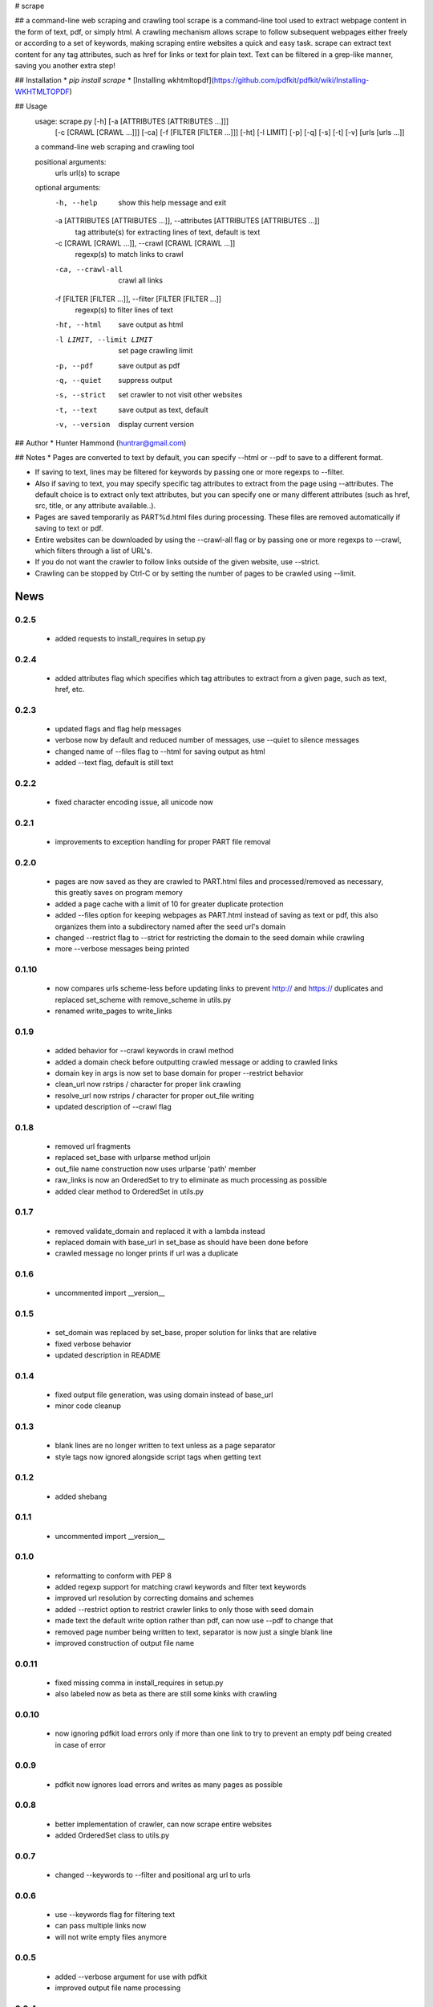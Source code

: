 # scrape

## a command-line web scraping and crawling tool
scrape is a command-line tool used to extract webpage content in the form of text, pdf, or simply html. A crawling mechanism allows scrape to follow subsequent webpages either freely or according to a set of keywords, making scraping entire websites a quick and easy task. scrape can extract text content for any tag attributes, such as href for links or text for plain text. Text can be filtered in a grep-like manner, saving you another extra step!

## Installation
* `pip install scrape`
* [Installing wkhtmltopdf](https://github.com/pdfkit/pdfkit/wiki/Installing-WKHTMLTOPDF)

## Usage
    usage: scrape.py [-h] [-a [ATTRIBUTES [ATTRIBUTES ...]]]
                     [-c [CRAWL [CRAWL ...]]] [-ca] [-f [FILTER [FILTER ...]]]
                     [-ht] [-l LIMIT] [-p] [-q] [-s] [-t] [-v]
                     [urls [urls ...]]

    a command-line web scraping and crawling tool

    positional arguments:
      urls                  url(s) to scrape

    optional arguments:
      -h, --help            show this help message and exit
      -a [ATTRIBUTES [ATTRIBUTES ...]], --attributes [ATTRIBUTES [ATTRIBUTES ...]]
                            tag attribute(s) for extracting lines of text, default
                            is text
      -c [CRAWL [CRAWL ...]], --crawl [CRAWL [CRAWL ...]]
                            regexp(s) to match links to crawl
      -ca, --crawl-all      crawl all links
      -f [FILTER [FILTER ...]], --filter [FILTER [FILTER ...]]
                            regexp(s) to filter lines of text
      -ht, --html           save output as html
      -l LIMIT, --limit LIMIT
                            set page crawling limit
      -p, --pdf             save output as pdf
      -q, --quiet           suppress output
      -s, --strict          set crawler to not visit other websites
      -t, --text            save output as text, default
      -v, --version         display current version

## Author
* Hunter Hammond (huntrar@gmail.com)

## Notes
* Pages are converted to text by default, you can specify --html or --pdf to save to a different format.

* If saving to text, lines may be filtered for keywords by passing one or more regexps to --filter.

* Also if saving to text, you may specify specific tag attributes to extract from the page using --attributes. The default choice is to extract only text attributes, but you can specify one or many different attributes (such as href, src, title, or any attribute available..).

* Pages are saved temporarily as PART%d.html files during processing. These files are removed automatically if saving to text or pdf.

* Entire websites can be downloaded by using the --crawl-all flag or by passing one or more regexps to --crawl, which filters through a list of URL's.

* If you do not want the crawler to follow links outside of the given website, use --strict.

* Crawling can be stopped by Ctrl-C or by setting the number of pages to be crawled using --limit.



News
====

0.2.5
------

 - added requests to install_requires in setup.py

0.2.4
------

 - added attributes flag which specifies which tag attributes to extract from a given page, such as text, href, etc.

0.2.3
------

 - updated flags and flag help messages
 - verbose now by default and reduced number of messages, use --quiet to silence messages
 - changed name of --files flag to --html for saving output as html
 - added --text flag, default is still text

0.2.2
------

 - fixed character encoding issue, all unicode now

0.2.1
------

 - improvements to exception handling for proper PART file removal

0.2.0
------

 - pages are now saved as they are crawled to PART.html files and processed/removed as necessary, this greatly saves on program memory
 - added a page cache with a limit of 10 for greater duplicate protection
 - added --files option for keeping webpages as PART.html instead of saving as text or pdf, this also organizes them into a subdirectory named after the seed url's domain
 - changed --restrict flag to --strict for restricting the domain to the seed domain while crawling
 - more --verbose messages being printed

0.1.10
------

 - now compares urls scheme-less before updating links to prevent http:// and https:// duplicates and replaced set_scheme with remove_scheme in utils.py
 - renamed write_pages to write_links

0.1.9
------

 - added behavior for --crawl keywords in crawl method
 - added a domain check before outputting crawled message or adding to crawled links
 - domain key in args is now set to base domain for proper --restrict behavior
 - clean_url now rstrips / character for proper link crawling
 - resolve_url now rstrips / character for proper out_file writing
 - updated description of --crawl flag

0.1.8
------

 - removed url fragments
 - replaced set_base with urlparse method urljoin
 - out_file name construction now uses urlparse 'path' member
 - raw_links is now an OrderedSet to try to eliminate as much processing as possible
 - added clear method to OrderedSet in utils.py

0.1.7
------

 - removed validate_domain and replaced it with a lambda instead
 - replaced domain with base_url in set_base as should have been done before
 - crawled message no longer prints if url was a duplicate

0.1.6
------

 - uncommented import __version__

0.1.5
------

 - set_domain was replaced by set_base, proper solution for links that are relative
 - fixed verbose behavior
 - updated description in README

0.1.4
------

 - fixed output file generation, was using domain instead of base_url
 - minor code cleanup

0.1.3
------

 - blank lines are no longer written to text unless as a page separator
 - style tags now ignored alongside script tags when getting text

0.1.2
------

 - added shebang

0.1.1
------

 - uncommented import __version__

0.1.0
------

 - reformatting to conform with PEP 8
 - added regexp support for matching crawl keywords and filter text keywords
 - improved url resolution by correcting domains and schemes
 - added --restrict option to restrict crawler links to only those with seed domain
 - made text the default write option rather than pdf, can now use --pdf to change that
 - removed page number being written to text, separator is now just a single blank line
 - improved construction of output file name

0.0.11
------

 - fixed missing comma in install_requires in setup.py
 - also labeled now as beta as there are still some kinks with crawling

0.0.10
------

 - now ignoring pdfkit load errors only if more than one link to try to prevent an empty pdf being created in case of error

0.0.9
------

 - pdfkit now ignores load errors and writes as many pages as possible

0.0.8
------

 - better implementation of crawler, can now scrape entire websites
 - added OrderedSet class to utils.py

0.0.7
------

 - changed --keywords to --filter and positional arg url to urls

0.0.6
------

 - use --keywords flag for filtering text
 - can pass multiple links now
 - will not write empty files anymore

0.0.5
------

 - added --verbose argument for use with pdfkit
 - improved output file name processing

0.0.4
------

 - accepts 0 or 1 url's, allowing a call with just --version

0.0.3
------

 - Moved utils.py to scrape/

0.0.2
------

 - First entry




